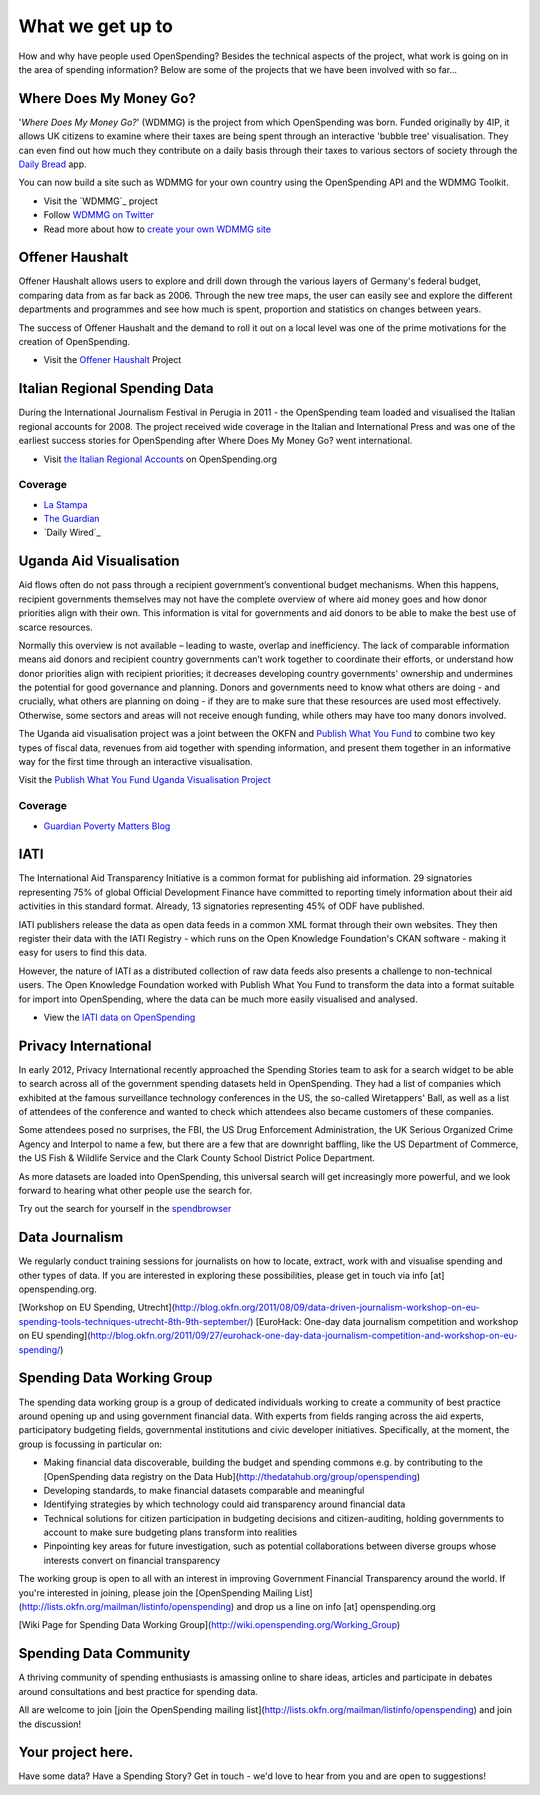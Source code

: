 =================
What we get up to
=================

How and why have people used OpenSpending? Besides the technical aspects of the project, what work is going on in the area of spending information? Below are some of the projects that we have been involved with so far...

Where Does My Money Go? 
=======================

'`Where Does My Money Go?`' (WDMMG) is the project from which OpenSpending was born. Funded originally by 4IP, it allows UK citizens to examine where their taxes are being spent through an interactive 'bubble tree' visualisation. They can even find out how much they contribute on a daily basis through their taxes to various sectors of society through the `Daily Bread`_ app. 

You can now build a site such as WDMMG for your own country using the OpenSpending API and the WDMMG Toolkit. 

* Visit the `WDMMG`_ project
* Follow `WDMMG on Twitter`_
* Read more about how to `create your own WDMMG site`_

.. _`Where Does My Money Go?`: http://wheredoesmymoneygo.org/
.. _`WDMMG on Twitter`: https://twitter.com/#!/wdmmg
.. _`Daily Bread`: http://wheredoesmymoneygo.org/dailybread.html
.. _`create your own WDMMG site`: http://blog.openspending.org/2012/02/16/thekit/


Offener Haushalt 
================

Offener Haushalt allows users to explore and drill down through the various layers of Germany's federal budget, comparing data from as far back as 2006. Through the new tree maps, the user can easily see and explore the different departments and programmes and see how much is spent, proportion and statistics on changes between years. 

The success of Offener Haushalt and the demand to roll it out on a local level was one of the prime motivations for the creation of OpenSpending. 

* Visit the `Offener Haushalt`_ Project

.. _`Offener Haushalt`: http://bund.offenerhaushalt.de/

Italian Regional Spending Data
==============================

During the International Journalism Festival in Perugia in 2011 - the OpenSpending team loaded and visualised the Italian regional accounts for 2008. The project received wide coverage in the Italian and International Press and was one of the earliest success stories for OpenSpending after Where Does My Money Go? went international. 

* Visit `the Italian Regional Accounts`_ on OpenSpending.org

.. _`the Italian Regional Accounts`: http://openspending.org/it-regional-accounts

Coverage
--------

* `La Stampa`_
* `The Guardian`_
* `Daily Wired`_

.. _`La Stampa`: http://www3.lastampa.it/economia/sezioni/articolo/lstp/398705/
.. _`The Guardian`: http://www.guardian.co.uk/news/datablog/interactive/2011/apr/19/italy-public-spending-visualisation
.. _`Daily Wired`:http://daily.wired.it/news/economia/2011/04/19/open-spending.html)

Uganda Aid Visualisation 
========================

Aid flows often do not pass through a recipient government’s conventional budget mechanisms. When this happens, recipient governments themselves may not have the complete overview of where aid money goes and how donor priorities align with their own. This information is vital for governments and aid donors to be able to make the best use of scarce resources.

Normally this overview is not available – leading to waste, overlap and inefficiency. The lack of comparable information means aid donors and recipient country governments can’t work together to coordinate their efforts, or understand how donor priorities align with recipient priorities; it decreases developing country governments' ownership and undermines the potential for good governance and planning. Donors and governments need to know what others are doing - and crucially, what others are planning on doing - if they are to make sure that these resources are used most effectively. Otherwise, some sectors and areas will not receive enough funding, while others may have too many donors involved.

The Uganda aid visualisation project was a joint between the OKFN and `Publish What You Fund`_ to combine two key types of fiscal data, revenues from aid together with spending information, and present them together in an informative way for the first time through an interactive visualisation.

Visit the `Publish What You Fund Uganda Visualisation Project`_

.. _`Publish What You Fund Uganda Visualisation Project` : http://www.publishwhatyoufund.org/uganda/uganda-with-data.htm
.. _`Publish What You Fund` : http://www.publishwhatyoufund.org/

Coverage
--------

* `Guardian Poverty Matters Blog`_

.. _`Guardian Poverty Matters Blog`: http://www.guardian.co.uk/global-development/poverty-matters/2011/nov/25/uganda-aid-confusion-analyse-spending?newsfeed=true

IATI
====

The International Aid Transparency Initiative is a common format for publishing aid information. 29 signatories representing 75% of global Official Development Finance have committed to reporting timely information about their aid activities in this standard format. Already, 13 signatories representing 45% of ODF have published.

IATI publishers release the data as open data feeds in a common XML format through their own websites. They then register their data with the IATI Registry - which runs on the Open Knowledge Foundation's CKAN software - making it easy for users to find this data.

However, the nature of IATI as a distributed collection of raw data feeds also presents a challenge to non-technical users. The Open Knowledge Foundation worked with Publish What You Fund to transform the data into a format suitable for import into OpenSpending, where the data can be much more easily visualised and analysed.

* View the `IATI data on OpenSpending`_

.. _`IATI data on OpenSpending`: http://openspending.org/iati?_time=2011

Privacy International 
=====================
In early 2012, Privacy International recently approached the Spending Stories team to ask for a search widget to be able to search across all of the government spending datasets held in OpenSpending. They had a list of companies which exhibited at the famous surveillance technology conferences in the US, the so-called Wiretappers' Ball, as well as a list of attendees of the conference and wanted to check which attendees also became customers of these companies. 

Some attendees posed no surprises, the FBI, the US Drug Enforcement Administration, the UK Serious Organized Crime Agency and Interpol to name a few, but there are a few that are downright baffling, like the US Department of Commerce, the US Fish & Wildlife Service and the Clark County School District Police Department.

As more datasets are loaded into OpenSpending, this universal search will get increasingly more powerful, and we look forward to hearing what other people use the search for. 

Try out the search for yourself in the `spendbrowser`_

.. _`spendbrowser`: http://opendatalabs.org/spendbrowser

Data Journalism
===============
We regularly conduct training sessions for journalists on how to locate, extract, work with and visualise spending and other types of data. If you are interested in exploring these possibilities, please get in touch via info [at] openspending.org. 

[Workshop on EU Spending, Utrecht](http://blog.okfn.org/2011/08/09/data-driven-journalism-workshop-on-eu-spending-tools-techniques-utrecht-8th-9th-september/)
[EuroHack: One-day data journalism competition and workshop on EU spending](http://blog.okfn.org/2011/09/27/eurohack-one-day-data-journalism-competition-and-workshop-on-eu-spending/)

Spending Data Working Group
===========================
The spending data working group is a group of dedicated individuals working to create a community of best practice around opening up and using government financial data. With experts from fields ranging across the aid experts, participatory budgeting fields, governmental institutions and civic developer initiatives. Specifically, at the moment, the group is focussing in particular on:

* Making financial data discoverable, building the budget and spending commons e.g. by contributing to the [OpenSpending data registry on the Data Hub](http://thedatahub.org/group/openspending)
* Developing standards, to make financial datasets comparable and meaningful
* Identifying strategies by which technology could aid transparency around financial data 
* Technical solutions for citizen participation in budgeting decisions and citizen-auditing, holding governments to account to make sure budgeting plans transform into realities
* Pinpointing key areas for future investigation, such as potential collaborations between diverse groups whose interests convert on financial transparency

The working group is open to all with an interest in improving Government Financial Transparency around the world. If you're interested in joining, please join the [OpenSpending Mailing List](http://lists.okfn.org/mailman/listinfo/openspending) and drop us a line on info [at] openspending.org

[Wiki Page for Spending Data Working Group](http://wiki.openspending.org/Working_Group)

Spending Data Community
=======================
A thriving community of spending enthusiasts is amassing online to share ideas, articles and participate in debates around consultations and best practice for spending data. 

All are welcome to join [join the OpenSpending mailing list](http://lists.okfn.org/mailman/listinfo/openspending) and join the discussion!

Your project here. 
==================
Have some data? Have a Spending Story? Get in touch - we'd love to hear from you and are open to suggestions!